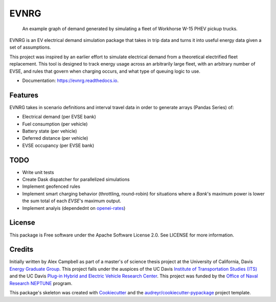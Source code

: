 =====
EVNRG
=====


.. image:: https://img.shields.io/pypi/v/evnrg.svg
        :target: https://pypi.python.org/pypi/evnrg

.. image:: https://img.shields.io/travis/accurrently/evnrg.svg
        :target: https://travis-ci.org/accurrently/evnrg

.. image:: https://readthedocs.org/projects/evnrg/badge/?version=latest
        :target: https://evnrg.readthedocs.io/en/latest/?badge=latest
        :alt: Documentation Status


.. image:: https://pyup.io/repos/github/accurrently/evnrg/shield.svg
     :target: https://pyup.io/repos/github/accurrently/evnrg/
     :alt: Updates

.. figure:: https://github.com/accurrently/evnrg/raw/master/images/w15-demand.png

   An example graph of demand generated by simulating a fleet of Workhorse W-15 PHEV pickup trucks.

EVNRG is an EV electrical demand simulation package that takes in trip data and turns it into useful energy data given a set of assumptions.

This project was inspired by an earlier effort to simulate electrical demand from a theoretical electrified fleet replacement.
This tool is designed to track energy usage across an arbitrarily large fleet, with an arbitrary number of EVSE, and rules 
that govern when charging occurs, and what type of queuing logic to use.


* Documentation: https://evnrg.readthedocs.io.


Features
--------

EVNRG takes in scenario definitions and interval travel data in order to generate arrays (Pandas Series) of:

* Electrical demand (per EVSE bank)
* Fuel consumption (per vehicle)
* Battery state (per vehicle)
* Deferred distance (per vehicle)
* EVSE occupancy (per EVSE bank)

TODO
----
* Write unit tests
* Create Dask dispatcher for parallelized simulations
* Implement geofenced rules
* Implement smart charging behavior (throttling, round-robin) for situations where a `Bank`'s maximum power is lower the sum total of each `EVSE`'s maximum output.
* Implement analyis (dependednt on `openei-rates`_)

License
-------
This package is Free software under the Apache Software License 2.0. See LICENSE for more information.

Credits
-------

Initially written by Alex Campbell as part of a master's of science thesis project at the University of California, Davis `Energy Graduate Group`_.
This project falls under the auspices of the UC Davis `Institute of Transportation Studies (ITS)`_ and 
the UC Davis `Plug-in Hybrid and Electric Vehicle Research Center`_. This project was funded by the `Office of Naval Research NEPTUNE`_ program.

.. image:: https://github.com/accurrently/evnrg/raw/master/images/ITS-logo.jpg

.. image:: https://github.com/accurrently/evnrg/raw/master/images/ONR-logo.png

.. image:: https://github.com/accurrently/evnrg/raw/master/images/PHEV-logo.png

This package's skeleton was created with Cookiecutter_ and the `audreyr/cookiecutter-pypackage`_ project template.

.. _Cookiecutter: https://github.com/audreyr/cookiecutter
.. _`audreyr/cookiecutter-pypackage`: https://github.com/audreyr/cookiecutter-pypackage
.. _`Energy Graduate Group`: https://energy.ucdavis.edu/education/energy-graduate-group/
.. _`Plug-in Hybrid and Electric Vehicle Research Center`: https://phev.ucdavis.edu
.. _`Institute of Transportation Studies (ITS)`: https://its.ucdavis.edu
.. _`Office of Naval Research NEPTUNE`: https://www.onr.navy.mil/en/Science-Technology/Departments/Code-33/All-Programs/333-sea-platforms-weapons/Neptune
.. _`openei-rates`: https://github.com/accurrently/openei-rates

